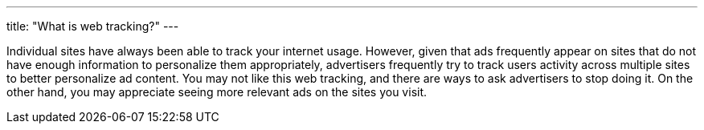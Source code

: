 ---
title: "What is web tracking?"
---

Individual sites have always been able to track your internet usage.
//
However, given that ads frequently appear on sites that do not have enough
information to personalize them appropriately, advertisers frequently try to
track users activity across multiple sites to better personalize ad content.
//
You may not like this web tracking, and there are ways to ask advertisers to
stop doing it.
//
On the other hand, you may appreciate seeing more relevant ads on the sites
you visit.
